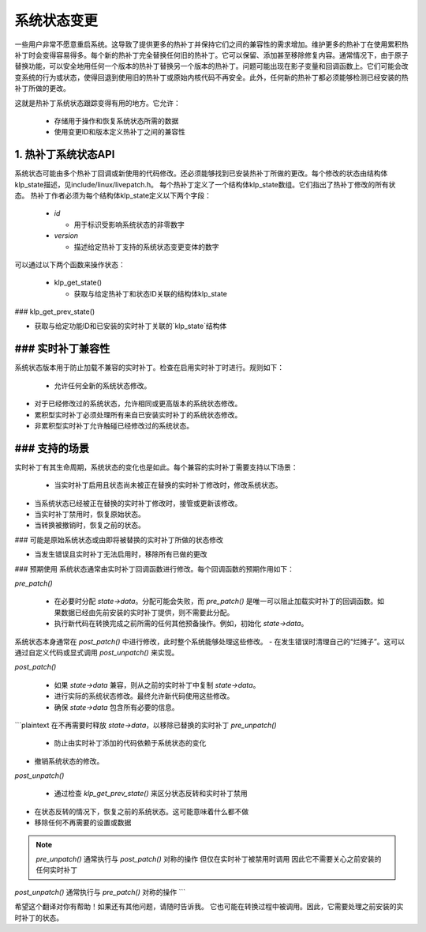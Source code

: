 ====================
系统状态变更
====================

一些用户非常不愿意重启系统。这导致了提供更多的热补丁并保持它们之间的兼容性的需求增加。维护更多的热补丁在使用累积热补丁时会变得容易得多。每个新的热补丁完全替换任何旧的热补丁。它可以保留、添加甚至移除修复内容。通常情况下，由于原子替换功能，可以安全地用任何一个版本的热补丁替换另一个版本的热补丁。问题可能出现在影子变量和回调函数上。它们可能会改变系统的行为或状态，使得回退到使用旧的热补丁或原始内核代码不再安全。此外，任何新的热补丁都必须能够检测已经安装的热补丁所做的更改。

这就是热补丁系统状态跟踪变得有用的地方。它允许：

  - 存储用于操作和恢复系统状态所需的数据

  - 使用变更ID和版本定义热补丁之间的兼容性


1. 热补丁系统状态API
=============================

系统状态可能由多个热补丁回调或新使用的代码修改。还必须能够找到已安装热补丁所做的更改。每个修改的状态由结构体klp_state描述，见include/linux/livepatch.h。
每个热补丁定义了一个结构体klp_state数组。它们指出了热补丁修改的所有状态。
热补丁作者必须为每个结构体klp_state定义以下两个字段：

  - *id*

    - 用于标识受影响系统状态的非零数字
  - *version*

    - 描述给定热补丁支持的系统状态变更变体的数字
可以通过以下两个函数来操作状态：

  - klp_get_state()

    - 获取与给定热补丁和状态ID关联的结构体klp_state
### klp_get_prev_state()

- 获取与给定功能ID和已安装的实时补丁关联的`klp_state`结构体

### 实时补丁兼容性
==========================

系统状态版本用于防止加载不兼容的实时补丁。检查在启用实时补丁时进行。规则如下：

  - 允许任何全新的系统状态修改。
- 对于已经修改过的系统状态，允许相同或更高版本的系统状态修改。
- 累积型实时补丁必须处理所有来自已安装实时补丁的系统状态修改。
- 非累积型实时补丁允许触碰已经修改过的系统状态。

### 支持的场景
======================

实时补丁有其生命周期，系统状态的变化也是如此。每个兼容的实时补丁需要支持以下场景：

  - 当实时补丁启用且状态尚未被正在替换的实时补丁修改时，修改系统状态。
- 当系统状态已经被正在替换的实时补丁修改时，接管或更新该修改。
- 当实时补丁禁用时，恢复原始状态。
- 当转换被撤销时，恢复之前的状态。
### 可能是原始系统状态或由即将被替换的实时补丁所做的状态修改

- 当发生错误且实时补丁无法启用时，移除所有已做的更改

### 预期使用
系统状态通常由实时补丁回调函数进行修改。每个回调函数的预期作用如下：

*pre_patch()*

  - 在必要时分配 *state->data*。分配可能会失败，而 *pre_patch()* 是唯一可以阻止加载实时补丁的回调函数。如果数据已经由先前安装的实时补丁提供，则不需要此分配。
  - 执行新代码在转换完成之前所需的任何其他预备操作。例如，初始化 *state->data*。

系统状态本身通常在 *post_patch()* 中进行修改，此时整个系统能够处理这些修改。
- 在发生错误时清理自己的“烂摊子”。这可以通过自定义代码或显式调用 *post_unpatch()* 来实现。

*post_patch()*

  - 如果 *state->data* 兼容，则从之前的实时补丁中复制 *state->data*。
  - 进行实际的系统状态修改。最终允许新代码使用这些修改。
  - 确保 *state->data* 包含所有必要的信息。
```plaintext
在不再需要时释放 *state->data*，以移除已替换的实时补丁
*pre_unpatch()*

  - 防止由实时补丁添加的代码依赖于系统状态的变化

- 撤销系统状态的修改。
*post_unpatch()*

  - 通过检查 *klp_get_prev_state()* 来区分状态反转和实时补丁禁用
- 在状态反转的情况下，恢复之前的系统状态。这可能意味着什么都不做
- 移除任何不再需要的设置或数据
.. note::

   *pre_unpatch()* 通常执行与 *post_patch()* 对称的操作
   但仅在实时补丁被禁用时调用
   因此它不需要关心之前安装的任何实时补丁
*post_unpatch()* 通常执行与 *pre_patch()* 对称的操作
```

希望这个翻译对你有帮助！如果还有其他问题，请随时告诉我。
它也可能在转换过程中被调用。因此，它需要处理之前安装的实时补丁的状态。
